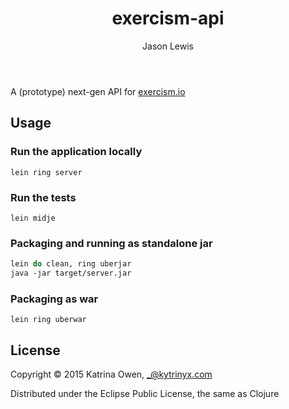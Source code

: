 #+TITLE: exercism-api
#+AUTHOR: Jason Lewis
#+EMAIL: jason@decomplecting.org

A (prototype) next-gen API for [[http://exercism.io][exercism.io]]

** Usage

*** Run the application locally

=lein ring server=

*** Run the tests

=lein midje=

*** Packaging and running as standalone jar

#+BEGIN_SRC Clojure
lein do clean, ring uberjar
java -jar target/server.jar
#+END_SRC

*** Packaging as war

=lein ring uberwar=

** License

Copyright © 2015 Katrina Owen, [[mailto:_@kytrinyx.com][_@kytrinyx.com]]

Distributed under the Eclipse Public License, the same as Clojure
